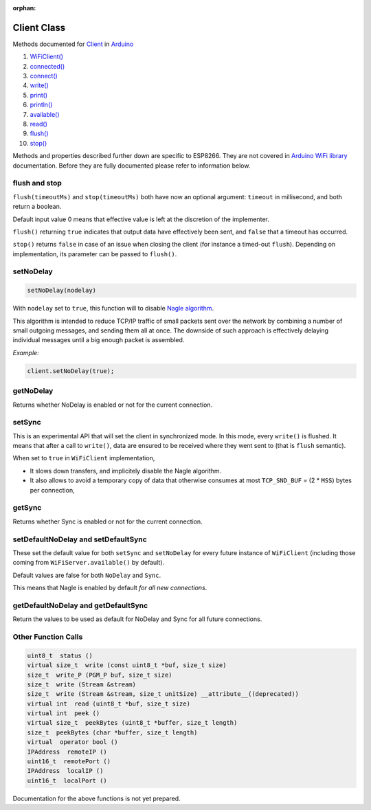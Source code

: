 :orphan:

Client Class
------------

Methods documented for `Client <https://www.arduino.cc/en/Reference/WiFiClientConstructor>`__ in `Arduino <https://github.com/arduino/Arduino>`__

1.  `WiFiClient() <https://www.arduino.cc/en/Reference/WiFiClient>`__
2.  `connected() <https://www.arduino.cc/en/Reference/WiFiClientConnected>`__
3.  `connect() <https://www.arduino.cc/en/Reference/WiFiClientConnect>`__
4.  `write() <https://www.arduino.cc/en/Reference/WiFiClientWrite>`__
5.  `print() <https://www.arduino.cc/en/Reference/WiFiClientPrint>`__
6.  `println() <https://www.arduino.cc/en/Reference/WiFiClientPrintln>`__
7.  `available() <https://www.arduino.cc/en/Reference/WiFiClientAvailable>`__
8.  `read() <https://www.arduino.cc/en/Reference/WiFiClientRead>`__
9.  `flush() <https://www.arduino.cc/en/Reference/WiFiClientFlush>`__
10. `stop() <https://www.arduino.cc/en/Reference/WiFIClientStop>`__

Methods and properties described further down are specific to ESP8266. They are not covered in `Arduino WiFi library <https://www.arduino.cc/en/Reference/WiFi>`__ documentation. Before they are fully documented please refer to information below.

flush and stop
~~~~~~~~~~~~~~

``flush(timeoutMs)`` and ``stop(timeoutMs)`` both have now an optional argument: ``timeout`` in millisecond, and both return a boolean.

Default input value 0 means that effective value is left at the discretion of the implementer.

``flush()`` returning ``true`` indicates that output data have effectively been sent, and ``false`` that a timeout has occurred.

``stop()`` returns ``false`` in case of an issue when closing the client (for instance a timed-out ``flush``). Depending on implementation, its parameter can be passed to ``flush()``.

setNoDelay
~~~~~~~~~~

.. code:: cpp

    setNoDelay(nodelay)

With ``nodelay`` set to ``true``, this function will to disable `Nagle algorithm <https://en.wikipedia.org/wiki/Nagle%27s_algorithm>`__.

This algorithm is intended to reduce TCP/IP traffic of small packets sent over the network by combining a number of small outgoing messages, and sending them all at once. The downside of such approach is effectively delaying individual messages until a big enough packet is assembled.

*Example:*

.. code:: cpp

    client.setNoDelay(true);

getNoDelay
~~~~~~~~~~

Returns whether NoDelay is enabled or not for the current connection.

setSync
~~~~~~~

This is an experimental API that will set the client in synchronized mode.
In this mode, every ``write()`` is flushed.  It means that after a call to
``write()``, data are ensured to be received where they went sent to (that is
``flush`` semantic).

When set to ``true`` in ``WiFiClient`` implementation,

- It slows down transfers, and implicitely disable the Nagle algorithm.

- It also allows to avoid a temporary copy of data that otherwise consumes
  at most ``TCP_SND_BUF`` = (2 * ``MSS``) bytes per connection,

getSync
~~~~~~~

Returns whether Sync is enabled or not for the current connection.

setDefaultNoDelay and setDefaultSync
~~~~~~~~~~~~~~~~~~~~~~~~~~~~~~~~~~~~

These set the default value for both ``setSync`` and ``setNoDelay`` for
every future instance of ``WiFiClient`` (including those coming from
``WiFiServer.available()`` by default).

Default values are false for both ``NoDelay`` and ``Sync``.

This means that Nagle is enabled by default *for all new connections*.

getDefaultNoDelay and getDefaultSync
~~~~~~~~~~~~~~~~~~~~~~~~~~~~~~~~~~~~

Return the values to be used as default for NoDelay and Sync for all future connections.

Other Function Calls
~~~~~~~~~~~~~~~~~~~~

.. code:: cpp

    uint8_t  status () 
    virtual size_t  write (const uint8_t *buf, size_t size) 
    size_t  write_P (PGM_P buf, size_t size) 
    size_t  write (Stream &stream) 
    size_t  write (Stream &stream, size_t unitSize) __attribute__((deprecated)) 
    virtual int  read (uint8_t *buf, size_t size) 
    virtual int  peek () 
    virtual size_t  peekBytes (uint8_t *buffer, size_t length) 
    size_t  peekBytes (char *buffer, size_t length) 
    virtual  operator bool () 
    IPAddress  remoteIP () 
    uint16_t  remotePort () 
    IPAddress  localIP () 
    uint16_t  localPort () 

Documentation for the above functions is not yet prepared.
